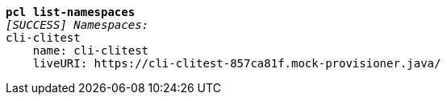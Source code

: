 [listing,subs="+macros,+quotes"]
----
*pcl list-namespaces*
_[SUCCESS] Namespaces:_
cli-clitest
    name: cli-clitest
    liveURI: +++https:+++//cli-clitest-857ca81f.mock-provisioner.java/

----
